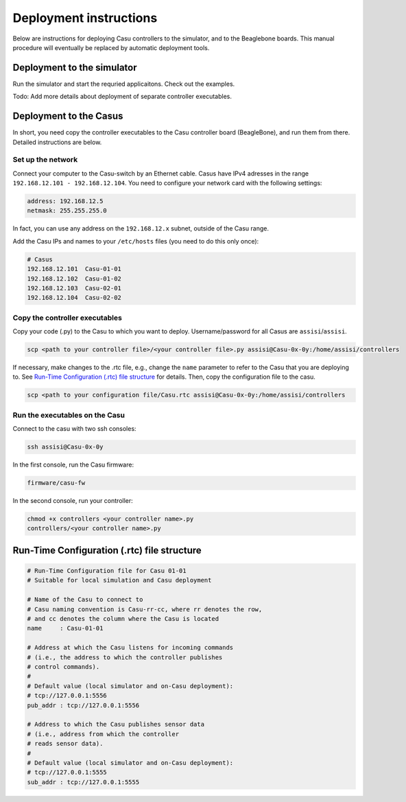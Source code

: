 Deployment instructions
=========================

Below are instructions for deploying Casu controllers to the
simulator, and to the Beaglebone boards. This manual procedure
will eventually be replaced by automatic deployment tools.

Deployment to the simulator
---------------------------

Run the simulator and start the requried applicaitons. 
Check out the examples.

Todo: Add more details about deployment of separate controller executables.

Deployment to the Casus
-----------------------

In short, you need copy the controller executables to the Casu 
controller board (BeagleBone), and run them from there. Detailed
instructions are below.

Set up the network
~~~~~~~~~~~~~~~~~~

Connect your computer to the Casu-switch by an Ethernet cable. Casus
have IPv4 adresses in the range ``192.168.12.101 - 192.168.12.104``. You
need to configure your network card with the following settings:

.. code-block:: console

      address: 192.168.12.5
      netmask: 255.255.255.0

In fact, you can use any address on the ``192.168.12.x`` subnet,
outside of the Casu range.

Add the Casu IPs and names to your ``/etc/hosts`` files (you need to
do this only once):

.. code-block:: console

      # Casus
      192.168.12.101  Casu-01-01
      192.168.12.102  Casu-01-02
      192.168.12.103  Casu-02-01
      192.168.12.104  Casu-02-02


Copy the controller executables
~~~~~~~~~~~~~~~~~~~~~~~~~~~~~~~

Copy your code (.py) to the Casu to which you want to
deploy. Username/password for all Casus are ``assisi``/``assisi``.

.. code-block:: console

      scp <path to your controller file>/<your controller file>.py assisi@Casu-0x-0y:/home/assisi/controllers

If necessary, make changes to the .rtc file, e.g., change the ``name``
parameter to refer to the Casu that you are deploying to. See 
`Run-Time Configuration (.rtc) file structure`_ for details. Then,
copy the configuration file to the casu.


.. code-block:: console

      scp <path to your configuration file/Casu.rtc assisi@Casu-0x-0y:/home/assisi/controllers


Run the executables on the Casu
~~~~~~~~~~~~~~~~~~~~~~~~~~~~~~~

Connect to the casu with two ssh consoles:

.. code-block:: console

      ssh assisi@Casu-0x-0y

In the first console, run the Casu firmware:

.. code-block:: console

   firmware/casu-fw

In the second console, run your controller:

.. code-block:: console

      chmod +x controllers <your controller name>.py
      controllers/<your controller name>.py


Run-Time Configuration (.rtc) file structure
--------------------------------------------


.. code-block:: yaml

      # Run-Time Configuration file for Casu 01-01
      # Suitable for local simulation and Casu deployment
      
      # Name of the Casu to connect to
      # Casu naming convention is Casu-rr-cc, where rr denotes the row,
      # and cc denotes the column where the Casu is located
      name     : Casu-01-01
      
      # Address at which the Casu listens for incoming commands
      # (i.e., the address to which the controller publishes
      # control commands).
      # 
      # Default value (local simulator and on-Casu deployment):
      # tcp://127.0.0.1:5556
      pub_addr : tcp://127.0.0.1:5556
      
      # Address to which the Casu publishes sensor data
      # (i.e., address from which the controller
      # reads sensor data).
      #
      # Default value (local simulator and on-Casu deployment):
      # tcp://127.0.0.1:5555
      sub_addr : tcp://127.0.0.1:5555
